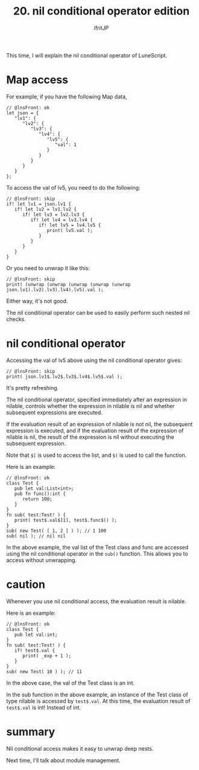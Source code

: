 #+TITLE: 20. nil conditional operator edition
# -*- coding:utf-8 -*-
#+AUTHOR: ifritJP
#+STARTUP: nofold
#+OPTIONS: ^:{}
#+HTML_HEAD: <link rel="stylesheet" type="text/css" href="org-mode-document.css" />

This time, I will explain the nil conditional operator of LuneScript.


* Map access

For example, if you have the following Map data,
#+BEGIN_SRC lns
// @lnsFront: ok
let json = {
   "lv1": {
      "lv2": {
         "lv3": {
            "lv4": { 
               "lv5": {
                  "val": 1
               }           
            }        
         }     
      }  
   }
};
#+END_SRC


To access the val of lv5, you need to do the following:
#+BEGIN_SRC lns
// @lnsFront: skip
if! let lv1 = json.lv1 {
   if! let lv2 = lv1.lv2 {
      if! let lv3 = lv2.lv3 {
         if! let lv4 = lv3.lv4 {
            if! let lv5 = lv4.lv5 {
               print( lv5.val );
            }        
         }     
      }  
   }  
}
#+END_SRC


Or you need to unwrap it like this:
#+BEGIN_SRC lns
// @lnsFront: skip
print( (unwrap (unwrap (unwrap (unwrap (unwrap json.lv1).lv2).lv3).lv4).lv5).val );
#+END_SRC


Either way, it's not good.

The nil conditional operator can be used to easily perform such nested nil checks.


* nil conditional operator

Accessing the val of lv5 above using the nil conditional operator gives:
#+BEGIN_SRC lns
// @lnsFront: skip
print( json.lv1$.lv2$.lv3$.lv4$.lv5$.val );
#+END_SRC


It's pretty refreshing.

The nil conditional operator, specified immediately after an expression in nilable, controls whether the expression in nilable is nil and whether subsequent expressions are executed.

If the evaluation result of an expression of nilable is not nil, the subsequent expression is executed, and if the evaluation result of the expression of nilable is nil, the result of the expression is nil without executing the subsequent expression.

Note that ~$[~ is used to access the list, and ~$(~ is used to call the function.

Here is an example:
#+BEGIN_SRC lns
// @lnsFront: ok
class Test {
   pub let val:List<int>;
   pub fn func():int {
      return 100;
   }
}
fn sub( test:Test! ) {
   print( test$.val$[1], test$.func$() );
}
sub( new Test( [ 1, 2 ] ) ); // 1 100
sub( nil ); // nil nil
#+END_SRC


In the above example, the val list of the Test class and func are accessed using the nil conditional operator in the =sub()= function. This allows you to access without unwrapping.


* caution

Whenever you use nil conditional access, the evaluation result is nilable.

Here is an example:
#+BEGIN_SRC lns
// @lnsFront: ok
class Test {
   pub let val:int;
}
fn sub( test:Test! ) {
   if! test$.val {
      print( _exp + 1 );
   }
}
sub( new Test( 10 ) ); // 11
#+END_SRC


In the above case, the val of the Test class is an int.

In the sub function in the above example, an instance of the Test class of type nilable is accessed by ~test$.val~. At this time, the evaluation result of ~test$.val~ is int! Instead of int.


* summary

Nil conditional access makes it easy to unwrap deep nests.

Next time, I'll talk about module management.
